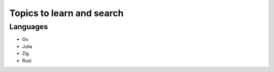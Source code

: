 Topics to learn and search 
============================

Languages
-----------

* Go
* Julia
* Zig
* Rust